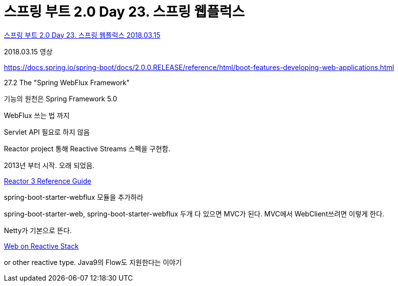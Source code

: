 = 스프링 부트 2.0 Day 23. 스프링 웹플럭스

https://www.youtube.com/watch?v=j6SFTTxGCK4[스프링 부트 2.0 Day 23. 스프링 웹플럭스 2018.03.15]

2018.03.15 영상

https://docs.spring.io/spring-boot/docs/2.0.0.RELEASE/reference/html/boot-features-developing-web-applications.html

27.2 The "Spring WebFlux Framework"

기능의 원천은 Spring Framework 5.0

WebFlux 쓰는 법 까지

Servlet API 필요로 하지 않음

Reactor project 통해 Reactive Streams 스펙을 구현함.

2013년 부터 시작. 오래 되었음.

https://projectreactor.io/docs/core/release/reference/[Reactor 3 Reference Guide]

spring-boot-starter-webflux 모듈을 추가하라

spring-boot-starter-web, spring-boot-starter-webflux 두개 다 있으면 MVC가 된다.
MVC에서 WebClient쓰려면 이렇게 한다.


Netty가 기본으로 뜬다.

https://docs.spring.io/spring-framework/docs/5.0.4.RELEASE/spring-framework-reference/web-reactive.html#spring-webflux[Web on Reactive Stack]

or other reactive type. Java9의 Flow도 지원한다는 이야기
